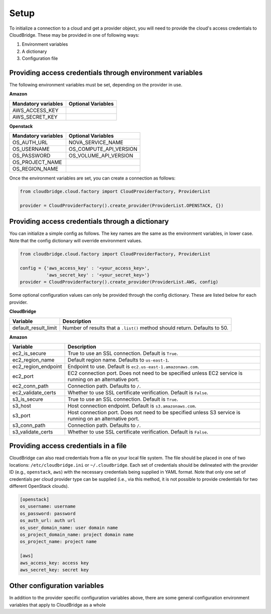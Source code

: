 Setup
-----
To initialize a connection to a cloud and get a provider object, you will
need to provide the cloud's access credentials to CloudBridge. These may
be provided in one of following ways:

1. Environment variables
2. A dictionary
3. Configuration file

Providing access credentials through environment variables
~~~~~~~~~~~~~~~~~~~~~~~~~~~~~~~~~~~~~~~~~~~~~~~~~~~~~~~~~~
The following environment variables must be set, depending on the provider in use.

**Amazon**

===================  ==================
Mandatory variables  Optional Variables
===================  ==================
AWS_ACCESS_KEY
AWS_SECRET_KEY
===================  ==================

**Openstack**

===================  ==================
Mandatory variables  Optional Variables
===================  ==================
OS_AUTH_URL			 NOVA_SERVICE_NAME
OS_USERNAME			 OS_COMPUTE_API_VERSION
OS_PASSWORD			 OS_VOLUME_API_VERSION
OS_PROJECT_NAME
OS_REGION_NAME
===================  ==================


Once the environment variables are set, you can create a connection as follows:

.. code-block:: python

    from cloudbridge.cloud.factory import CloudProviderFactory, ProviderList

    provider = CloudProviderFactory().create_provider(ProviderList.OPENSTACK, {})


Providing access credentials through a dictionary
~~~~~~~~~~~~~~~~~~~~~~~~~~~~~~~~~~~~~~~~~~~~~~~~~
You can initialize a simple config as follows. The key names are the same
as the environment variables, in lower case. Note that the config dictionary
will override environment values.

.. code-block:: python

    from cloudbridge.cloud.factory import CloudProviderFactory, ProviderList

    config = {'aws_access_key' : '<your_access_key>',
              'aws_secret_key' : '<your_secret_key>'}
    provider = CloudProviderFactory().create_provider(ProviderList.AWS, config)

Some optional configuration values can only be provided through the config
dictionary. These are listed below for each provider.

**CloudBridge**

====================  ==================
Variable		      Description
====================  ==================
default_result_limit  Number of results that a ``.list()`` method should return.
                      Defaults to 50.
====================  ==================


**Amazon**

====================  ==================
Variable		      Description
====================  ==================
ec2_is_secure         True to use an SSL connection. Default is ``True``.
ec2_region_name       Default region name. Defaults to ``us-east-1``.
ec2_region_endpoint   Endpoint to use. Default is ``ec2.us-east-1.amazonaws.com``.
ec2_port              EC2 connection port. Does not need to be specified unless
                      EC2 service is running on an alternative port.
ec2_conn_path	      Connection path. Defaults to ``/``.
ec2_validate_certs    Whether to use SSL certificate verification. Default is
                      ``False``.
s3_is_secure          True to use an SSL connection. Default is ``True``.
s3_host               Host connection endpoint. Default is ``s3.amazonaws.com``.
s3_port               Host connection port. Does not need to be specified unless
                      S3 service is running on an alternative port.
s3_conn_path          Connection path. Defaults to ``/``.
s3_validate_certs     Whether to use SSL certificate verification. Default is
                      ``False``.
====================  ==================


Providing access credentials in a file
~~~~~~~~~~~~~~~~~~~~~~~~~~~~~~~~~~~~~~
CloudBridge can also read credentials from a file on your local file system.
The file should be placed in one of two locations: ``/etc/cloudbridge.ini`` or
``~/.cloudbridge``. Each set of credentials should be delineated with the
provider ID (e.g., ``openstack``, ``aws``) with the necessary credentials
being supplied in YAML format. Note that only one set of credentials per
cloud provider type can be supplied (i.e., via this method, it is not possible
to provide credentials for two different OpenStack clouds).

.. code-block:: bash

    [openstack]
    os_username: username
    os_password: password
    os_auth_url: auth url
    os_user_domain_name: user domain name
    os_project_domain_name: project domain name
    os_project_name: project name

    [aws]
    aws_access_key: access key
    aws_secret_key: secret key


Other configuration variables
~~~~~~~~~~~~~~~~~~~~~~~~~~~~~
In addition to the provider specific configuration variables above, there are
some general configuration environment variables that apply to CloudBridge as
a whole

======================  ==================
Variable		            Description
======================  ==================
CB_DEBUG                Setting ``CB_DEBUG=True`` will cause detailed debug
                        output to be printed for each provider (including HTTP
                        traces).
CB_USE_MOCK_PROVIDERS   Setting this to ``True`` will cause the CloudBridge test
                        suite to use mock drivers when available.
CB_TEST_PROVIDER        Set this value to a valid :class:`.ProviderList` value
                        such as ``aws``, to limit tests to that provider only.
CB_DEFAULT_SUBNET_NAME  Name to be used for a subnet that will be considered
                        the 'default' by the library. This default will be used
                        only in cases there is no subnet marked as the default by the provider.
CB_DEFAULT_NETWORK_NAME Name to be used for a network that will be considered
                        the 'default' by the library. This default will be used
                        only in cases there is no network marked as the default by the provider.
======================= ==================
